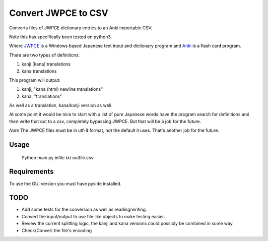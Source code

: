 ====================
Convert JWPCE to CSV
====================

Converts files of JWPCE dictionary entries to an Anki importable CSV.

Note this has specifically been tested on python3.

Where JWPCE_ is a Windows based Japanese text input and dictionary program
and Anki_ is a flash card program.

.. _JWPCE: http://www.physics.ucla.edu/~grosenth/jwpce.html
.. _Anki: http://ankisrs.net/

There are two types of definitions:

1. kanji [kana] translations
2. kana translations

This program will output:

1. kanji, "kana (html) newline translations"
2. kana, "translations"

As well as a translation, kana/kanji version as well.

At some point it would be nice to start with a list of pure Japanese words
have the program search for definitions and then write that out to a csv,
completely bypassing JWPCE. But that will be a job for the future.

*Note* The JWPCE files must be in utf-8 format, not the default it uses.
That's another job for the future.

-----
Usage
-----
    Python main.py infile.txt outfile.csv

------------
Requirements
------------

To use the GUI version you must have pyside installed.

----
TODO
----

* Add some tests for the conversion as well as reading/writing.
* Convert the input/output to use file like objects to make testing easier.
* Review the current splitting logic, the kanji and kana versions could
  possibly be combined in some way.
* Check/Convert the file's encoding

